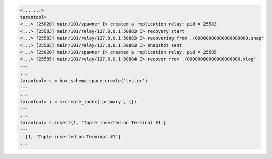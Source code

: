 .. code-block:: tarantoolsession

    <... ...>
    tarantool>
    <...> [25020] main/101/spawner I> created a replication relay: pid = 25583
    <...> [25583] main/101/relay/127.0.0.1:50883 I> recovery start
    <...> [25583] main/101/relay/127.0.0.1:50883 I> recovering from ./00000000000000000000.snap'
    <...> [25583] main/101/relay/127.0.0.1:50883 I> snapshot sent
    <...> [25020] main/101/spawner I> created a replication relay: pid = 25585
    <...> [25585] main/101/relay/127.0.0.1:50884 I> recover from ./00000000000000000000.xlog'
    ---
    ...
    tarantool> s = box.schema.space.create('tester')
    ---
    ...
    tarantool> i = s:create_index('primary', {})
    ---
    ...
    tarantool> s:insert{1, 'Tuple inserted on Terminal #1'}
    ---
    - [1, 'Tuple inserted on Terminal #1']
    ...
